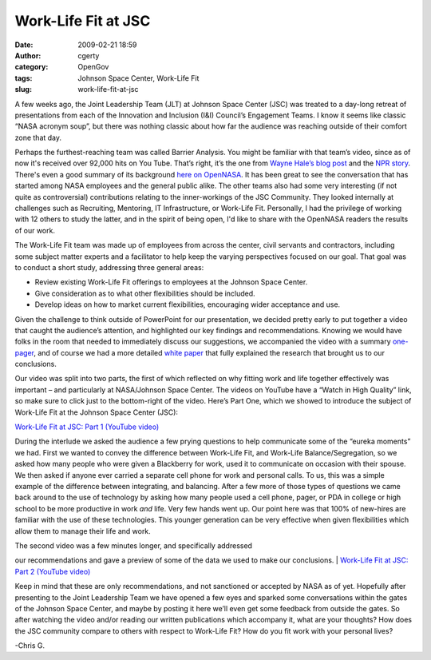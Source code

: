 Work-Life Fit at JSC
####################
:date: 2009-02-21 18:59
:author: cgerty
:category: OpenGov
:tags: Johnson Space Center, Work-Life Fit
:slug: work-life-fit-at-jsc

A few weeks ago, the Joint Leadership Team (JLT) at Johnson Space Center
(JSC) was treated to a day-long retreat of presentations from each of
the Innovation and Inclusion (I&I) Council’s Engagement Teams. I know it
seems like classic “NASA acronym soup”, but there was nothing classic
about how far the audience was reaching outside of their comfort zone
that day.

Perhaps the furthest-reaching team was called Barrier Analysis. You
might be familiar with that team’s video, since as of now it's received
over 92,000 hits on You Tube. That’s right, it’s the one from `Wayne
Hale’s blog post`_ and the `NPR story`_. There's even a good summary of
its background `here on OpenNASA`_. It has been great to see the
conversation that has started among NASA employees and the general
public alike. The other teams also had some very interesting (if not
quite as controversial) contributions relating to the inner-workings of
the JSC Community. They looked internally at challenges such as
Recruiting, Mentoring, IT Infrastructure, or Work-Life Fit. Personally,
I had the privilege of working with 12 others to study the latter, and
in the spirit of being open, I'd like to share with the OpenNASA readers
the results of our work.

The Work-Life Fit team was made up of employees from across the center,
civil servants and contractors, including some subject matter experts
and a facilitator to help keep the varying perspectives focused on our
goal. That goal was to conduct a short study, addressing three general
areas:

-  

   .. raw:: html

      <div class="MsoNormal">

   Review existing Work-Life Fit offerings to employees at the Johnson
   Space Center.

   .. raw:: html

      </div>

-  

   .. raw:: html

      <div class="MsoNormal">

   Give consideration as to what other flexibilities should be included.

   .. raw:: html

      </div>

-  

   .. raw:: html

      <div class="MsoNormal">

   Develop ideas on how to market current flexibilities, encouraging
   wider acceptance and use.

   .. raw:: html

      </div>

Given the challenge to think outside of PowerPoint for our presentation,
we decided pretty early to put together a video that caught the
audience’s attention, and highlighted our key findings and
recommendations. Knowing we would have folks in the room that needed to
immediately discuss our suggestions, we accompanied the video with a
summary `one-pager`_, and of course we had a more detailed `white
paper`_ that fully explained the research that brought us to our
conclusions.

Our video was split into two parts, the first of which reflected on why
fitting work and life together effectively was important – and
particularly at NASA/Johnson Space Center. The videos on YouTube have a
“Watch in High Quality” link, so make sure to click just to the
bottom-right of the video. Here’s Part One, which we showed to introduce
the subject of Work-Life Fit at the Johnson Space Center (JSC):

 

`Work-Life Fit at JSC: Part 1 (YouTube video)`_

During the interlude we asked the audience a few prying questions to
help communicate some of the “eureka moments” we had. First we wanted to
convey the difference between Work-Life Fit, and Work-Life
Balance/Segregation, so we asked how many people who were given a
Blackberry for work, used it to communicate on occasion with their
spouse. We then asked if anyone ever carried a separate cell phone for
work and personal calls. To us, this was a simple example of the
difference between integrating, and balancing. After a few more of those
types of questions we came back around to the use of technology by
asking how many people used a cell phone, pager, or PDA in college or
high school to be more productive in work *and* life. Very few hands
went up. Our point here was that 100% of new-hires are familiar with the
use of these technologies. This younger generation can be very effective
when given flexibilities which allow them to manage their life and work.

| The second video was a few minutes longer, and specifically addressed
our recommendations and gave a preview of some of the data we used to
make our conclusions.
|  `Work-Life Fit at JSC: Part 2 (YouTube video)`_

Keep in mind that these are only recommendations, and not sanctioned or
accepted by NASA as of yet. Hopefully after presenting to the Joint
Leadership Team we have opened a few eyes and sparked some conversations
within the gates of the Johnson Space Center, and maybe by posting it
here we’ll even get some feedback from outside the gates. So after
watching the video and/or reading our written publications which
accompany it, what are your thoughts? How does the JSC community compare
to others with respect to Work-Life Fit? How do you fit work with your
personal lives?

-Chris G.

.. _Wayne Hale’s blog post: http://wiki.nasa.gov/cm/blog/waynehalesblog.blog/posts/post_1233287218005.html
.. _NPR story: http://www.npr.org/templates/story/story.php?storyId=100346538
.. _here on OpenNASA: http://www.opennasa.com/2009/01/28/barriers-to-innovation-and-inclusion/
.. _one-pager: http://10.128.27.6/wp-content/uploads/2009/02/work-life-fit-one-pager-final.doc
.. _white paper: http://10.128.27.6/wp-content/uploads/2009/02/work-life-fit-white-paper-final.doc
.. _`Work-Life Fit at JSC: Part 1 (YouTube video)`: http://www.youtube.com/watch?v=mHyRA8Tx24I#
.. _`Work-Life Fit at JSC: Part 2 (YouTube video)`: http://www.youtube.com/watch?v=s0_z8z_smTI&feature=related#
